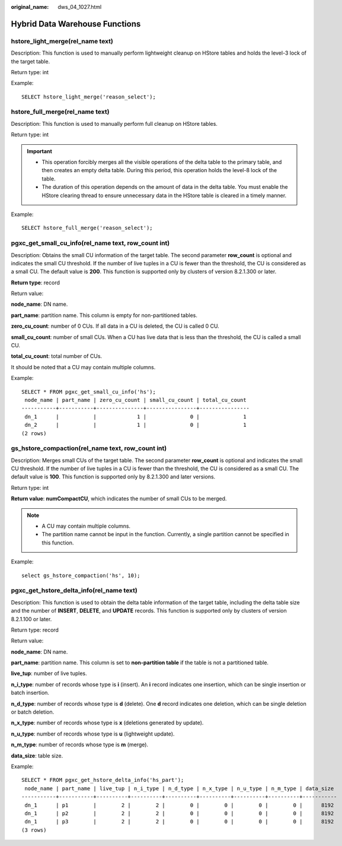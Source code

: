 :original_name: dws_04_1027.html

.. _dws_04_1027:

Hybrid Data Warehouse Functions
===============================

hstore_light_merge(rel_name text)
---------------------------------

Description: This function is used to manually perform lightweight cleanup on HStore tables and holds the level-3 lock of the target table.

Return type: int

Example:

::

   SELECT hstore_light_merge('reason_select');

hstore_full_merge(rel_name text)
--------------------------------

Description: This function is used to manually perform full cleanup on HStore tables.

Return type: int

.. important::

   -  This operation forcibly merges all the visible operations of the delta table to the primary table, and then creates an empty delta table. During this period, this operation holds the level-8 lock of the table.
   -  The duration of this operation depends on the amount of data in the delta table. You must enable the HStore clearing thread to ensure unnecessary data in the HStore table is cleared in a timely manner.

Example:

::

   SELECT hstore_full_merge('reason_select');

pgxc_get_small_cu_info(rel_name text, row_count int)
----------------------------------------------------

Description: Obtains the small CU information of the target table. The second parameter **row_count** is optional and indicates the small CU threshold. If the number of live tuples in a CU is fewer than the threshold, the CU is considered as a small CU. The default value is **200**. This function is supported only by clusters of version 8.2.1.300 or later.

**Return type**: record

Return value:

**node_name**: DN name.

**part_name**: partition name. This column is empty for non-partitioned tables.

**zero_cu_count**: number of 0 CUs. If all data in a CU is deleted, the CU is called 0 CU.

**small_cu_count**: number of small CUs. When a CU has live data that is less than the threshold, the CU is called a small CU.

**total_cu_count**: total number of CUs.

It should be noted that a CU may contain multiple columns.

Example:

::

   SELECT * FROM pgxc_get_small_cu_info('hs');
    node_name | part_name | zero_cu_count | small_cu_count | total_cu_count
   -----------+-----------+---------------+----------------+----------------
    dn_1      |           |             1 |              0 |              1
    dn_2      |           |             1 |              0 |              1
   (2 rows)

gs_hstore_compaction(rel_name text, row_count int)
--------------------------------------------------

Description: Merges small CUs of the target table. The second parameter **row_count** is optional and indicates the small CU threshold. If the number of live tuples in a CU is fewer than the threshold, the CU is considered as a small CU. The default value is **100**. This function is supported only by 8.2.1.300 and later versions.

Return type: int

**Return value**: **numCompactCU**, which indicates the number of small CUs to be merged.

.. note::

   -  A CU may contain multiple columns.
   -  The partition name cannot be input in the function. Currently, a single partition cannot be specified in this function.

Example:

::

   select gs_hstore_compaction('hs', 10);

pgxc_get_hstore_delta_info(rel_name text)
-----------------------------------------

Description: This function is used to obtain the delta table information of the target table, including the delta table size and the number of **INSERT**, **DELETE**, and **UPDATE** records. This function is supported only by clusters of version 8.2.1.100 or later.

Return type: record

Return value:

**node_name**: DN name.

**part_name**: partition name. This column is set to **non-partition table** if the table is not a partitioned table.

**live_tup**: number of live tuples.

**n_i_type**: number of records whose type is **i** (insert). An **i** record indicates one insertion, which can be single insertion or batch insertion.

**n_d_type**: number of records whose type is **d** (delete). One **d** record indicates one deletion, which can be single deletion or batch deletion.

**n_x_type**: number of records whose type is **x** (deletions generated by update).

**n_u_type**: number of records whose type is **u** (lightweight update).

**n_m_type**: number of records whose type is **m** (merge).

**data_size**: table size.

Example:

::

   SELECT * FROM pgxc_get_hstore_delta_info('hs_part');
    node_name | part_name | live_tup | n_i_type | n_d_type | n_x_type | n_u_type | n_m_type | data_size
   -----------+-----------+----------+----------+----------+----------+----------+----------+-----------
    dn_1      | p1        |        2 |        2 |        0 |        0 |        0 |        0 |      8192
    dn_1      | p2        |        2 |        2 |        0 |        0 |        0 |        0 |      8192
    dn_1      | p3        |        2 |        2 |        0 |        0 |        0 |        0 |      8192
   (3 rows)
